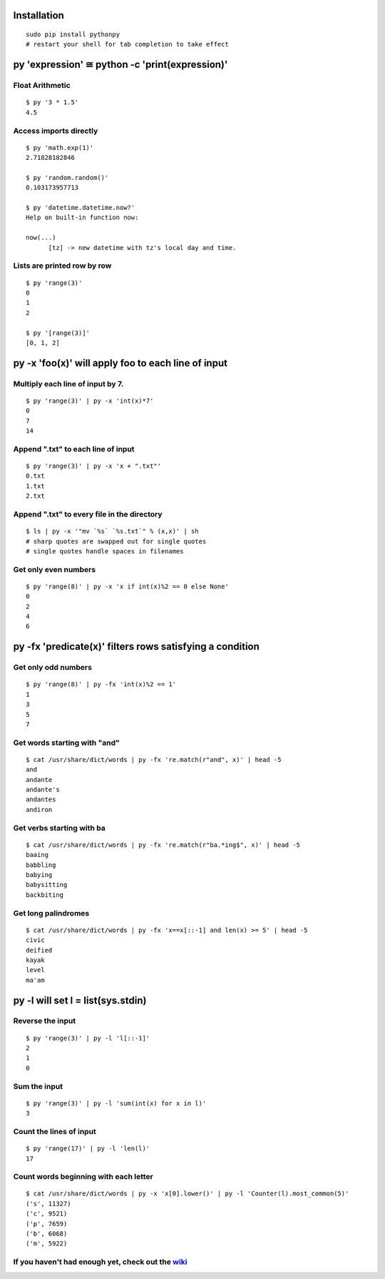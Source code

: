 Installation
------------

::

  sudo pip install pythonpy
  # restart your shell for tab completion to take effect 

::

py 'expression' ≅ python -c 'print(expression)'
-----------------------------------------------

Float Arithmetic
~~~~~~~~~~~~~~~~

::

  $ py '3 * 1.5' 
  4.5

::

Access imports directly
~~~~~~~~~~~~~~~~~~~~~~~~~~~~~~

::

  $ py 'math.exp(1)'
  2.71828182846

  $ py 'random.random()'
  0.103173957713
  
  $ py 'datetime.datetime.now?'
  Help on built-in function now:

  now(...)
        [tz] -> new datetime with tz's local day and time.


::

Lists are printed row by row
~~~~~~~~~~~~~~~~~~~~~~~~~~~~

::

  $ py 'range(3)'
  0
  1
  2

  $ py '[range(3)]'
  [0, 1, 2]

::

py -x 'foo(x)' will apply foo to each line of input
---------------------------------------------------

Multiply each line of input by 7.
~~~~~~~~~~~~~~~~~~~~~~~~~~~~~~~~~

::

  $ py 'range(3)' | py -x 'int(x)*7'
  0
  7
  14

::

Append ".txt" to each line of input
~~~~~~~~~~~~~~~~~~~~~~~~~~~~~~~~~~~

::

  $ py 'range(3)' | py -x 'x + ".txt"'
  0.txt
  1.txt
  2.txt

::

Append ".txt" to every file in the directory
~~~~~~~~~~~~~~~~~~~~~~~~~~~~~~~~~~~~~~~~~~~~

::

  $ ls | py -x '"mv `%s` `%s.txt`" % (x,x)' | sh 
  # sharp quotes are swapped out for single quotes
  # single quotes handle spaces in filenames

::

Get only even numbers
~~~~~~~~~~~~~~~~~~~~~

::

  $ py 'range(8)' | py -x 'x if int(x)%2 == 0 else None'
  0
  2
  4
  6

::

py -fx 'predicate(x)' filters rows satisfying a condition
---------------------------------------------------------

Get only odd numbers
~~~~~~~~~~~~~~~~~~~~

::

  $ py 'range(8)' | py -fx 'int(x)%2 == 1'
  1
  3
  5
  7

::

Get words starting with "and"
~~~~~~~~~~~~~~~~~~~~~~~~~~~~

::

  $ cat /usr/share/dict/words | py -fx 're.match(r"and", x)' | head -5
  and
  andante
  andante's
  andantes
  andiron

::

Get verbs starting with ba
~~~~~~~~~~~~~~~~~~~~~~~~~~

::

  $ cat /usr/share/dict/words | py -fx 're.match(r"ba.*ing$", x)' | head -5
  baaing
  babbling
  babying
  babysitting
  backbiting

::

Get long palindromes
~~~~~~~~~~~~~~~~~~~~

::

  $ cat /usr/share/dict/words | py -fx 'x==x[::-1] and len(x) >= 5' | head -5
  civic
  deified
  kayak
  level
  ma'am

::

py -l will set l = list(sys.stdin)
-------------------------------------------

Reverse the input
~~~~~~~~~~~~~~~~~

::

  $ py 'range(3)' | py -l 'l[::-1]'
  2
  1
  0

::

Sum the input
~~~~~~~~~~~~~

::

  $ py 'range(3)' | py -l 'sum(int(x) for x in l)'
  3

::

Count the lines of input
~~~~~~~~~~~~~~~~~~~~~~~~

::

  $ py 'range(17)' | py -l 'len(l)'
  17

::

Count words beginning with each letter
~~~~~~~~~~~~~~~~~~~~~~~~~~~~~~~~~~~~~~

::

  $ cat /usr/share/dict/words | py -x 'x[0].lower()' | py -l 'Counter(l).most_common(5)'
  ('s', 11327)
  ('c', 9521)
  ('p', 7659)
  ('b', 6068)
  ('m', 5922)

::

If you haven't had enough yet, check out the `wiki <http://github.com/Russell91/pythonpy/wiki>`__
~~~~~~~~~~~~~~~~~~~~~~~~~~~~~~~~~~~~~~~~~~~~~~~~~~~~~~~~~~~~~~~~~~~~~~~~~~~~~~~~~~~~~~~~~~~~~~~~~
